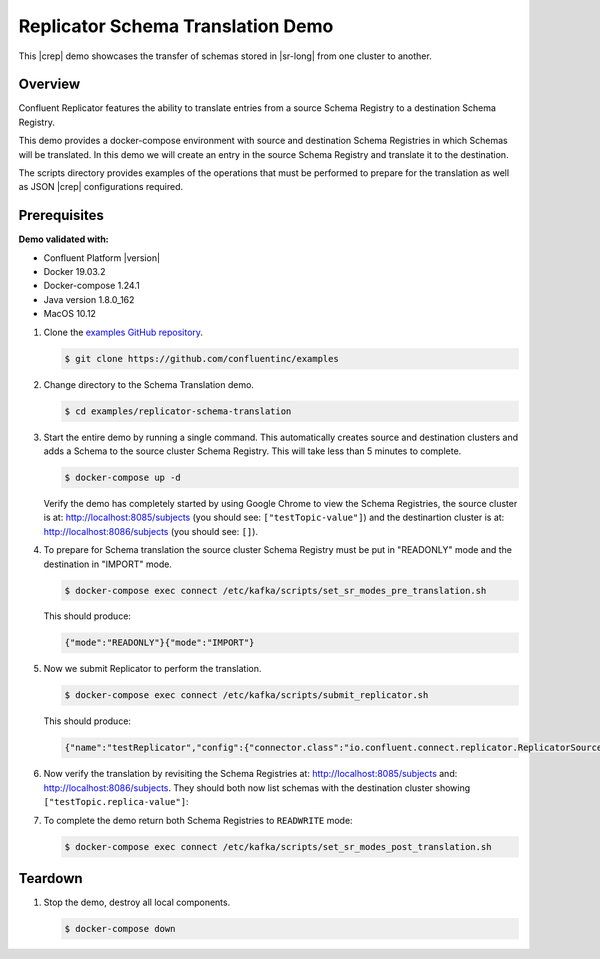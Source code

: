 .. _quickstart-demos-replicator-schema-translation:

Replicator Schema Translation Demo
==================================

This |crep| demo showcases the transfer of schemas stored in |sr-long| from one cluster to another.

========
Overview
========

Confluent Replicator features the ability to translate entries from a source Schema Registry to a destination Schema Registry.

This demo provides a docker-compose environment with source and destination Schema Registries in which Schemas will be translated. In this demo we will create an entry in the source Schema Registry and translate it to the destination.

The scripts directory provides examples of the operations that must be performed to prepare for the translation as well as JSON |crep| configurations required.

=============
Prerequisites
=============

**Demo validated with:**

-  Confluent Platform |version|
-  Docker 19.03.2
-  Docker-compose 1.24.1
-  Java version 1.8.0_162
-  MacOS 10.12

1. Clone the `examples GitHub repository <https://github.com/confluentinc/examples>`__.

   .. sourcecode:: bash

     $ git clone https://github.com/confluentinc/examples

2. Change directory to the Schema Translation demo.

   .. sourcecode:: bash

     $ cd examples/replicator-schema-translation

3. Start the entire demo by running a single command. This automatically creates source and destination clusters and adds a Schema to the source cluster Schema Registry. This will take less than 5 minutes to complete.

   .. sourcecode:: bash

      $ docker-compose up -d

   Verify the demo has completely started by using Google Chrome to view the Schema Registries, the source cluster is at: http://localhost:8085/subjects (you should see: ``["testTopic-value"]``) and the destinartion cluster is at: http://localhost:8086/subjects (you should see: ``[]``).

4. To prepare for Schema translation the source cluster Schema Registry must be put in "READONLY" mode and the destination in "IMPORT" mode.

   .. sourcecode:: bash

      $ docker-compose exec connect /etc/kafka/scripts/set_sr_modes_pre_translation.sh

   This should produce:

   .. sourcecode:: bash

      {"mode":"READONLY"}{"mode":"IMPORT"}

5. Now we submit Replicator to perform the translation.

   .. sourcecode:: bash

      $ docker-compose exec connect /etc/kafka/scripts/submit_replicator.sh

   This should produce:

   .. sourcecode:: bash

      {"name":"testReplicator","config":{"connector.class":"io.confluent.connect.replicator.ReplicatorSourceConnector","topic.whitelist":"_schemas","topic.rename.format":"${topic}.replica","key.converter":"io.confluent.connect.replicator.util.ByteArrayConverter","value.converter":"io.confluent.connect.replicator.util.ByteArrayConverter","src.kafka.bootstrap.servers":"srcKafka1:10091","dest.kafka.bootstrap.servers":"destKafka1:11091","tasks.max":"1","confluent.topic.replication.factor":"1","schema.subject.translator.class":"io.confluent.connect.replicator.schemas.DefaultSubjectTranslator","schema.registry.topic":"_schemas","schema.registry.url":"http://destSchemaregistry:8086","name":"testReplicator"},"tasks":[],"type":"source"}

6. Now verify the translation by revisiting the Schema Registries at: http://localhost:8085/subjects and: http://localhost:8086/subjects. They should both now list schemas with the destination cluster showing ``["testTopic.replica-value"]``:

7. To complete the demo return both Schema Registries to ``READWRITE`` mode:

   .. sourcecode:: bash

      $ docker-compose exec connect /etc/kafka/scripts/set_sr_modes_post_translation.sh

========
Teardown
========

1. Stop the demo, destroy all local components.

   .. sourcecode:: bash

      $ docker-compose down

